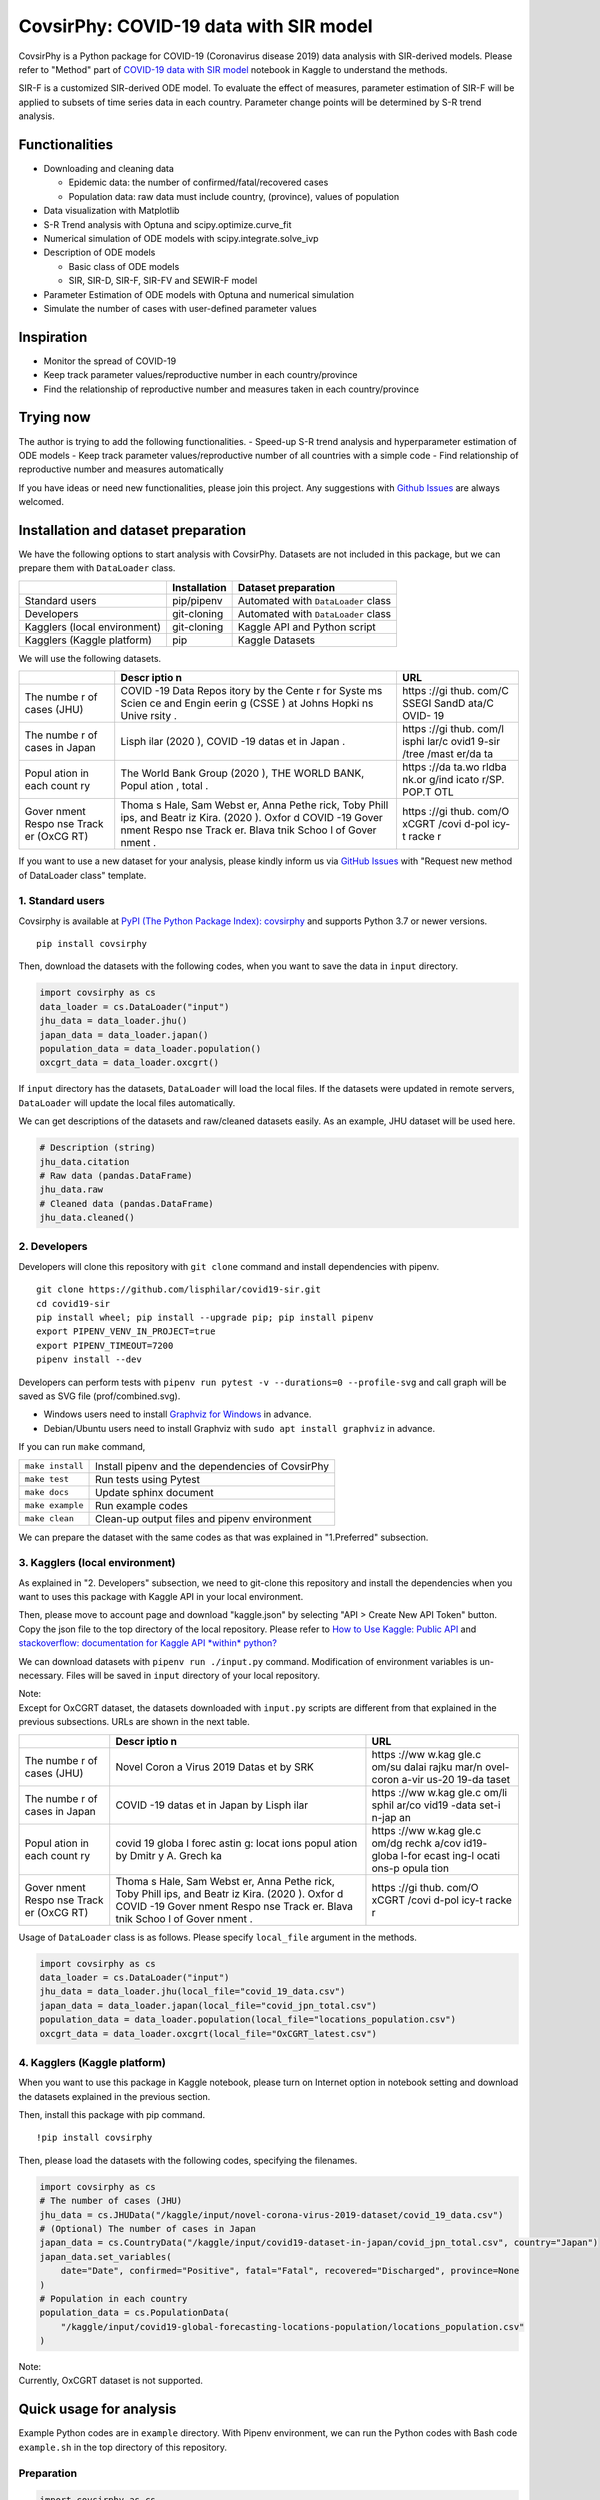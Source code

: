 CovsirPhy: COVID-19 data with SIR model
=======================================

| |PyPI version| |Downloads| |PyPI - Python Version|
| |GitHub license| |Maintainability|

CovsirPhy is a Python package for COVID-19 (Coronavirus disease 2019)
data analysis with SIR-derived models. Please refer to "Method" part of
`COVID-19 data with SIR
model <https://www.kaggle.com/lisphilar/covid-19-data-with-sir-model>`__
notebook in Kaggle to understand the methods.

SIR-F is a customized SIR-derived ODE model. To evaluate the effect of
measures, parameter estimation of SIR-F will be applied to subsets of
time series data in each country. Parameter change points will be
determined by S-R trend analysis.

Functionalities
---------------

-  Downloading and cleaning data

   -  Epidemic data: the number of confirmed/fatal/recovered cases
   -  Population data: raw data must include country, (province), values
      of population

-  Data visualization with Matplotlib
-  S-R Trend analysis with Optuna and scipy.optimize.curve\_fit
-  Numerical simulation of ODE models with scipy.integrate.solve\_ivp
-  Description of ODE models

   -  Basic class of ODE models
   -  SIR, SIR-D, SIR-F, SIR-FV and SEWIR-F model

-  Parameter Estimation of ODE models with Optuna and numerical
   simulation
-  Simulate the number of cases with user-defined parameter values

Inspiration
-----------

-  Monitor the spread of COVID-19
-  Keep track parameter values/reproductive number in each
   country/province
-  Find the relationship of reproductive number and measures taken in
   each country/province

Trying now
----------

The author is trying to add the following functionalities. - Speed-up
S-R trend analysis and hyperparameter estimation of ODE models - Keep
track parameter values/reproductive number of all countries with a
simple code - Find relationship of reproductive number and measures
automatically

If you have ideas or need new functionalities, please join this project.
Any suggestions with `Github
Issues <https://github.com/lisphilar/covid19-sir/issues/new/choose>`__
are always welcomed.

Installation and dataset preparation
------------------------------------

We have the following options to start analysis with CovsirPhy. Datasets
are not included in this package, but we can prepare them with
``DataLoader`` class.

+--------------------------------+----------------+---------------------------------------+
|                                | Installation   | Dataset preparation                   |
+================================+================+=======================================+
| Standard users                 | pip/pipenv     | Automated with ``DataLoader`` class   |
+--------------------------------+----------------+---------------------------------------+
| Developers                     | git-cloning    | Automated with ``DataLoader`` class   |
+--------------------------------+----------------+---------------------------------------+
| Kagglers (local environment)   | git-cloning    | Kaggle API and Python script          |
+--------------------------------+----------------+---------------------------------------+
| Kagglers (Kaggle platform)     | pip            | Kaggle Datasets                       |
+--------------------------------+----------------+---------------------------------------+

We will use the following datasets.

+-------+-------+-------+
|       | Descr | URL   |
|       | iptio |       |
|       | n     |       |
+=======+=======+=======+
| The   | COVID | https |
| numbe | -19   | ://gi |
| r     | Data  | thub. |
| of    | Repos | com/C |
| cases | itory | SSEGI |
| (JHU) | by    | SandD |
|       | the   | ata/C |
|       | Cente | OVID- |
|       | r     | 19    |
|       | for   |       |
|       | Syste |       |
|       | ms    |       |
|       | Scien |       |
|       | ce    |       |
|       | and   |       |
|       | Engin |       |
|       | eerin |       |
|       | g     |       |
|       | (CSSE |       |
|       | )     |       |
|       | at    |       |
|       | Johns |       |
|       | Hopki |       |
|       | ns    |       |
|       | Unive |       |
|       | rsity |       |
|       | .     |       |
+-------+-------+-------+
| The   | Lisph | https |
| numbe | ilar  | ://gi |
| r     | (2020 | thub. |
| of    | ),    | com/l |
| cases | COVID | isphi |
| in    | -19   | lar/c |
| Japan | datas | ovid1 |
|       | et    | 9-sir |
|       | in    | /tree |
|       | Japan | /mast |
|       | .     | er/da |
|       |       | ta    |
+-------+-------+-------+
| Popul | The   | https |
| ation | World | ://da |
| in    | Bank  | ta.wo |
| each  | Group | rldba |
| count | (2020 | nk.or |
| ry    | ),    | g/ind |
|       | THE   | icato |
|       | WORLD | r/SP. |
|       | BANK, | POP.T |
|       | Popul | OTL   |
|       | ation |       |
|       | ,     |       |
|       | total |       |
|       | .     |       |
+-------+-------+-------+
| Gover | Thoma | https |
| nment | s     | ://gi |
| Respo | Hale, | thub. |
| nse   | Sam   | com/O |
| Track | Webst | xCGRT |
| er    | er,   | /covi |
| (OxCG | Anna  | d-pol |
| RT)   | Pethe | icy-t |
|       | rick, | racke |
|       | Toby  | r     |
|       | Phill |       |
|       | ips,  |       |
|       | and   |       |
|       | Beatr |       |
|       | iz    |       |
|       | Kira. |       |
|       | (2020 |       |
|       | ).    |       |
|       | Oxfor |       |
|       | d     |       |
|       | COVID |       |
|       | -19   |       |
|       | Gover |       |
|       | nment |       |
|       | Respo |       |
|       | nse   |       |
|       | Track |       |
|       | er.   |       |
|       | Blava |       |
|       | tnik  |       |
|       | Schoo |       |
|       | l     |       |
|       | of    |       |
|       | Gover |       |
|       | nment |       |
|       | .     |       |
+-------+-------+-------+

If you want to use a new dataset for your analysis, please kindly inform
us via `GitHub
Issues <https://github.com/lisphilar/covid19-sir/issues/new/choose>`__
with "Request new method of DataLoader class" template.

1. Standard users
~~~~~~~~~~~~~~~~~

Covsirphy is available at `PyPI (The Python Package Index):
covsirphy <https://pypi.org/project/covsirphy/>`__ and supports Python
3.7 or newer versions.

::

    pip install covsirphy

Then, download the datasets with the following codes, when you want to
save the data in ``input`` directory.

.. code:: python

    import covsirphy as cs
    data_loader = cs.DataLoader("input")
    jhu_data = data_loader.jhu()
    japan_data = data_loader.japan()
    population_data = data_loader.population()
    oxcgrt_data = data_loader.oxcgrt()

If ``input`` directory has the datasets, ``DataLoader`` will load the
local files. If the datasets were updated in remote servers,
``DataLoader`` will update the local files automatically.

We can get descriptions of the datasets and raw/cleaned datasets easily.
As an example, JHU dataset will be used here.

.. code:: python

    # Description (string)
    jhu_data.citation
    # Raw data (pandas.DataFrame)
    jhu_data.raw
    # Cleaned data (pandas.DataFrame)
    jhu_data.cleaned()

2. Developers
~~~~~~~~~~~~~

Developers will clone this repository with ``git clone`` command and
install dependencies with pipenv.

::

    git clone https://github.com/lisphilar/covid19-sir.git
    cd covid19-sir
    pip install wheel; pip install --upgrade pip; pip install pipenv
    export PIPENV_VENV_IN_PROJECT=true
    export PIPENV_TIMEOUT=7200
    pipenv install --dev

Developers can perform tests with
``pipenv run pytest -v --durations=0 --profile-svg`` and call graph will
be saved as SVG file (prof/combined.svg).

-  Windows users need to install `Graphviz for
   Windows <https://graphviz.org/_pages/Download/Download_windows.html>`__
   in advance.
-  Debian/Ubuntu users need to install Graphviz with
   ``sudo apt install graphviz`` in advance.

If you can run ``make`` command,

+--------------------+----------------------------------------------------+
| ``make install``   | Install pipenv and the dependencies of CovsirPhy   |
+--------------------+----------------------------------------------------+
| ``make test``      | Run tests using Pytest                             |
+--------------------+----------------------------------------------------+
| ``make docs``      | Update sphinx document                             |
+--------------------+----------------------------------------------------+
| ``make example``   | Run example codes                                  |
+--------------------+----------------------------------------------------+
| ``make clean``     | Clean-up output files and pipenv environment       |
+--------------------+----------------------------------------------------+

We can prepare the dataset with the same codes as that was explained in
"1.Preferred" subsection.

3. Kagglers (local environment)
~~~~~~~~~~~~~~~~~~~~~~~~~~~~~~~

As explained in "2. Developers" subsection, we need to git-clone this
repository and install the dependencies when you want to uses this
package with Kaggle API in your local environment.

Then, please move to account page and download "kaggle.json" by
selecting "API > Create New API Token" button. Copy the json file to the
top directory of the local repository. Please refer to `How to Use
Kaggle: Public API <https://www.kaggle.com/docs/api>`__ and
`stackoverflow: documentation for Kaggle API *within*
python? <https://stackoverflow.com/questions/55934733/documentation-for-kaggle-api-within-python#:~:text=Here%20are%20the%20steps%20involved%20in%20using%20the%20Kaggle%20API%20from%20Python.&text=Go%20to%20your%20Kaggle%20account,json%20will%20be%20downloaded>`__

We can download datasets with ``pipenv run ./input.py`` command.
Modification of environment variables is un-necessary. Files will be
saved in ``input`` directory of your local repository.

| Note:
| Except for OxCGRT dataset, the datasets downloaded with ``input.py``
  scripts are different from that explained in the previous subsections.
  URLs are shown in the next table.

+-------+-------+-------+
|       | Descr | URL   |
|       | iptio |       |
|       | n     |       |
+=======+=======+=======+
| The   | Novel | https |
| numbe | Coron | ://ww |
| r     | a     | w.kag |
| of    | Virus | gle.c |
| cases | 2019  | om/su |
| (JHU) | Datas | dalai |
|       | et    | rajku |
|       | by    | mar/n |
|       | SRK   | ovel- |
|       |       | coron |
|       |       | a-vir |
|       |       | us-20 |
|       |       | 19-da |
|       |       | taset |
+-------+-------+-------+
| The   | COVID | https |
| numbe | -19   | ://ww |
| r     | datas | w.kag |
| of    | et    | gle.c |
| cases | in    | om/li |
| in    | Japan | sphil |
| Japan | by    | ar/co |
|       | Lisph | vid19 |
|       | ilar  | -data |
|       |       | set-i |
|       |       | n-jap |
|       |       | an    |
+-------+-------+-------+
| Popul | covid | https |
| ation | 19    | ://ww |
| in    | globa | w.kag |
| each  | l     | gle.c |
| count | forec | om/dg |
| ry    | astin | rechk |
|       | g:    | a/cov |
|       | locat | id19- |
|       | ions  | globa |
|       | popul | l-for |
|       | ation | ecast |
|       | by    | ing-l |
|       | Dmitr | ocati |
|       | y     | ons-p |
|       | A.    | opula |
|       | Grech | tion  |
|       | ka    |       |
+-------+-------+-------+
| Gover | Thoma | https |
| nment | s     | ://gi |
| Respo | Hale, | thub. |
| nse   | Sam   | com/O |
| Track | Webst | xCGRT |
| er    | er,   | /covi |
| (OxCG | Anna  | d-pol |
| RT)   | Pethe | icy-t |
|       | rick, | racke |
|       | Toby  | r     |
|       | Phill |       |
|       | ips,  |       |
|       | and   |       |
|       | Beatr |       |
|       | iz    |       |
|       | Kira. |       |
|       | (2020 |       |
|       | ).    |       |
|       | Oxfor |       |
|       | d     |       |
|       | COVID |       |
|       | -19   |       |
|       | Gover |       |
|       | nment |       |
|       | Respo |       |
|       | nse   |       |
|       | Track |       |
|       | er.   |       |
|       | Blava |       |
|       | tnik  |       |
|       | Schoo |       |
|       | l     |       |
|       | of    |       |
|       | Gover |       |
|       | nment |       |
|       | .     |       |
+-------+-------+-------+

Usage of ``DataLoader`` class is as follows. Please specify
``local_file`` argument in the methods.

.. code:: python

    import covsirphy as cs
    data_loader = cs.DataLoader("input")
    jhu_data = data_loader.jhu(local_file="covid_19_data.csv")
    japan_data = data_loader.japan(local_file="covid_jpn_total.csv")
    population_data = data_loader.population(local_file="locations_population.csv")
    oxcgrt_data = data_loader.oxcgrt(local_file="OxCGRT_latest.csv")

4. Kagglers (Kaggle platform)
~~~~~~~~~~~~~~~~~~~~~~~~~~~~~

When you want to use this package in Kaggle notebook, please turn on
Internet option in notebook setting and download the datasets explained
in the previous section.

Then, install this package with pip command.

::

    !pip install covsirphy

Then, please load the datasets with the following codes, specifying the
filenames.

.. code:: python

    import covsirphy as cs
    # The number of cases (JHU)
    jhu_data = cs.JHUData("/kaggle/input/novel-corona-virus-2019-dataset/covid_19_data.csv")
    # (Optional) The number of cases in Japan
    japan_data = cs.CountryData("/kaggle/input/covid19-dataset-in-japan/covid_jpn_total.csv", country="Japan")
    japan_data.set_variables(
        date="Date", confirmed="Positive", fatal="Fatal", recovered="Discharged", province=None
    )
    # Population in each country
    population_data = cs.PopulationData(
        "/kaggle/input/covid19-global-forecasting-locations-population/locations_population.csv"
    )

| Note:
| Currently, OxCGRT dataset is not supported.

Quick usage for analysis
------------------------

Example Python codes are in ``example`` directory. With Pipenv
environment, we can run the Python codes with Bash code ``example.sh``
in the top directory of this repository.

Preparation
~~~~~~~~~~~

.. code:: python

    import covsirphy as cs
    cs.__version__

Please load the datasets as explained in the previous section.

(Optional) We can replace a part of JHU data with country-specific
datasets. As an example, we will the records in Japan, because values of
JHU dataset sometimes differ from government-announced values as shown
in `COVID-19: Government/JHU data in
Japan <https://www.kaggle.com/lisphilar/covid-19-government-jhu-data-in-japan>`__.

.. code:: python

    jhu_data.replace(japan_data)
    ncov_df = jhu_data.cleaned()

Scenario analysis
~~~~~~~~~~~~~~~~~

As an example, use dataset in Italy. #### Check records

.. code:: python

    ita_scenario = cs.Scenario(jhu_data, population_data, country="Italy", province=None)

See the records as a figure.

.. code:: python

    ita_record_df = ita_scenario.records()

S-R trend analysis
^^^^^^^^^^^^^^^^^^

Show S-R trend to determine the number of change points.

.. code:: python

    ita_scenario.trend()

As an example, set the number of change points as 4.

.. code:: python

    ita_scenario.trend(n_points=4, set_phases=True)

Start/end date of the four phase were automatically determined. Let's
see.

.. code:: python

    print(ita_scenario.summary())

Hyperparameter estimation of ODE models
^^^^^^^^^^^^^^^^^^^^^^^^^^^^^^^^^^^^^^^

As an example, use SIR-F model.

.. code:: python

    ita_scenario.estimate(cs.SIRF)
    print(ita_scenario.summary())

We can check the accuracy of estimation with a figure.

.. code:: python

    # Table
    ita_scenario.estimate_accuracy(phase="1st")
    # Get a value
    ita_scenario.get("Rt", phase="4th")
    # Show parameter history as a figure
    ita_scenario.param_history(targets=["Rt"], divide_by_first=False, box_plot=False)
    ita_scenario.param_history(targets=["rho", "sigma"])

Prediction of the number of cases
^^^^^^^^^^^^^^^^^^^^^^^^^^^^^^^^^

we can add some future phases.

.. code:: python

    # if needed, clear the registered future phases
    ita_scenario.clear(name="Main")
    # Add future phase to main scenario
    ita_scenario.add_phase(name="Main", end_date="01Aug2020")
    # Get parameter value
    sigma_4th = ita_scenario.get("sigma", name="Main", phase="4th")
    # Add future phase with changed parameter value to new scenario
    sigma_6th = sigma_4th * 2
    ita_scenario.add_phase(end_date="31Dec2020", name="Medicine", sigma=sigma_6th)
    ita_scenario.add_phase(days=30, name="Medicine")
    print(ita_scenario.summary())

Then, we can predict the number of cases and get a figure.

.. code:: python

    # Prediction and show figure
    sim_df = ita_scenario.simulate(name="Main")
    # Describe representative values
    print(ita_scenario.describe())

Apache License 2.0
------------------

Please refer to
`LICENSE <https://github.com/lisphilar/covid19-sir/blob/master/LICENSE>`__
file.

Citation
--------

CovsirPhy development team (2020), GitHub repository, CovsirPhy, Python
package for COVID-19 data with SIR model,
https://github.com/lisphilar/covid19-sir

Related works
-------------

| Method of analysis in CovsirPhy:
| Lisphilar (2020), Kaggle notebook, COVID-19 data with SIR model,
  https://www.kaggle.com/lisphilar/covid-19-data-with-sir-model

| Reproduction number evolution in each country:
| Ilyass Tabiai and Houda Kaddioui (2020), GitHub pages, COVID19 R0
  tracker, https://ilylabs.github.io/projects/COVID-trackers/

.. |PyPI version| image:: https://badge.fury.io/py/covsirphy.svg
   :target: https://badge.fury.io/py/covsirphy
.. |Downloads| image:: https://pepy.tech/badge/covsirphy
   :target: https://pepy.tech/project/covsirphy
.. |PyPI - Python Version| image:: https://img.shields.io/pypi/pyversions/covsirphy
   :target: https://badge.fury.io/py/covsirphy
.. |GitHub license| image:: https://img.shields.io/github/license/lisphilar/covid19-sir
   :target: https://github.com/lisphilar/covid19-sir/blob/master/LICENSE
.. |Maintainability| image:: https://api.codeclimate.com/v1/badges/eb97eaf9804f436062b9/maintainability
   :target: https://codeclimate.com/github/lisphilar/covid19-sir/maintainability
